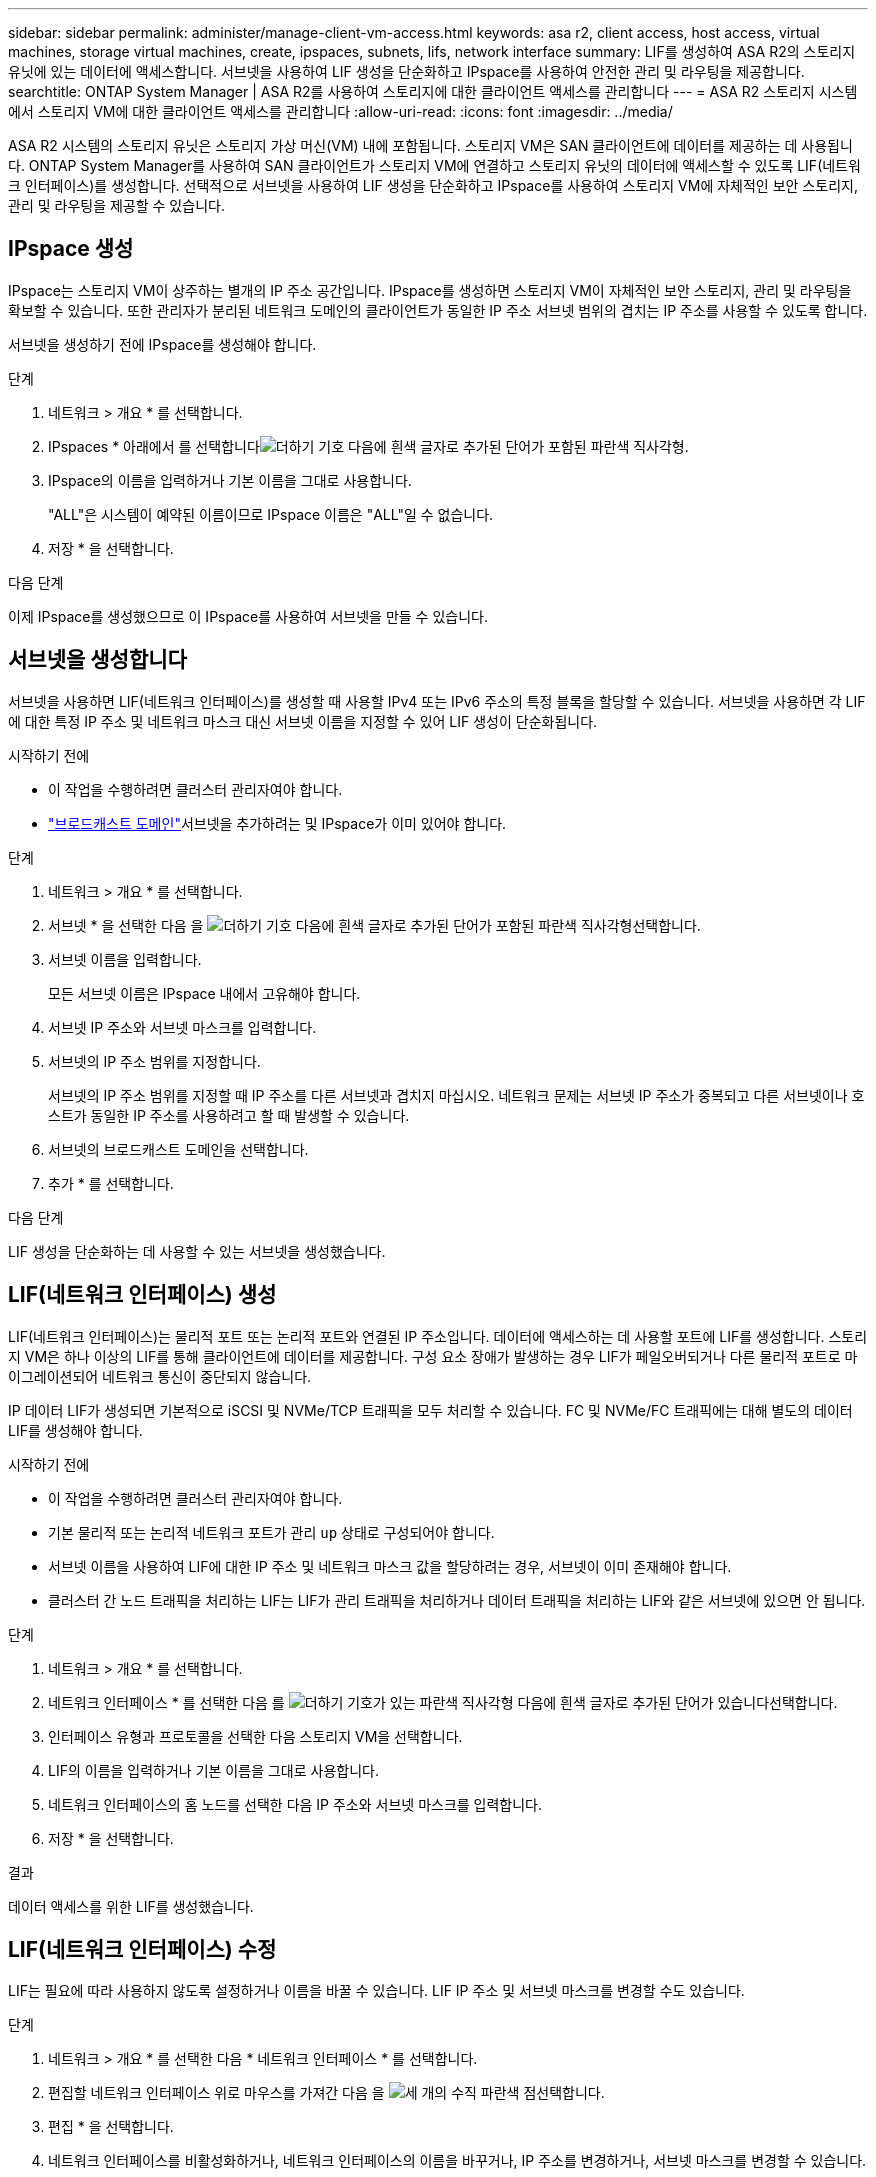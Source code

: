 ---
sidebar: sidebar 
permalink: administer/manage-client-vm-access.html 
keywords: asa r2, client access, host access, virtual machines, storage virtual machines, create, ipspaces, subnets, lifs, network interface 
summary: LIF를 생성하여 ASA R2의 스토리지 유닛에 있는 데이터에 액세스합니다. 서브넷을 사용하여 LIF 생성을 단순화하고 IPspace를 사용하여 안전한 관리 및 라우팅을 제공합니다. 
searchtitle: ONTAP System Manager | ASA R2를 사용하여 스토리지에 대한 클라이언트 액세스를 관리합니다 
---
= ASA R2 스토리지 시스템에서 스토리지 VM에 대한 클라이언트 액세스를 관리합니다
:allow-uri-read: 
:icons: font
:imagesdir: ../media/


[role="lead"]
ASA R2 시스템의 스토리지 유닛은 스토리지 가상 머신(VM) 내에 포함됩니다. 스토리지 VM은 SAN 클라이언트에 데이터를 제공하는 데 사용됩니다. ONTAP System Manager를 사용하여 SAN 클라이언트가 스토리지 VM에 연결하고 스토리지 유닛의 데이터에 액세스할 수 있도록 LIF(네트워크 인터페이스)를 생성합니다. 선택적으로 서브넷을 사용하여 LIF 생성을 단순화하고 IPspace를 사용하여 스토리지 VM에 자체적인 보안 스토리지, 관리 및 라우팅을 제공할 수 있습니다.



== IPspace 생성

IPspace는 스토리지 VM이 상주하는 별개의 IP 주소 공간입니다. IPspace를 생성하면 스토리지 VM이 자체적인 보안 스토리지, 관리 및 라우팅을 확보할 수 있습니다. 또한 관리자가 분리된 네트워크 도메인의 클라이언트가 동일한 IP 주소 서브넷 범위의 겹치는 IP 주소를 사용할 수 있도록 합니다.

서브넷을 생성하기 전에 IPspace를 생성해야 합니다.

.단계
. 네트워크 > 개요 * 를 선택합니다.
. IPspaces * 아래에서 를 선택합니다image:icon_add_blue_bg.png["더하기 기호 다음에 흰색 글자로 추가된 단어가 포함된 파란색 직사각형"].
. IPspace의 이름을 입력하거나 기본 이름을 그대로 사용합니다.
+
"ALL"은 시스템이 예약된 이름이므로 IPspace 이름은 "ALL"일 수 없습니다.

. 저장 * 을 선택합니다.


.다음 단계
이제 IPspace를 생성했으므로 이 IPspace를 사용하여 서브넷을 만들 수 있습니다.



== 서브넷을 생성합니다

서브넷을 사용하면 LIF(네트워크 인터페이스)를 생성할 때 사용할 IPv4 또는 IPv6 주소의 특정 블록을 할당할 수 있습니다. 서브넷을 사용하면 각 LIF에 대한 특정 IP 주소 및 네트워크 마스크 대신 서브넷 이름을 지정할 수 있어 LIF 생성이 단순화됩니다.

.시작하기 전에
* 이 작업을 수행하려면 클러스터 관리자여야 합니다.
* link:../administer/manage-cluster-networking.html#add-a-broadcast-domain["브로드캐스트 도메인"]서브넷을 추가하려는 및 IPspace가 이미 있어야 합니다.


.단계
. 네트워크 > 개요 * 를 선택합니다.
. 서브넷 * 을 선택한 다음 을 image:icon_add_blue_bg.png["더하기 기호 다음에 흰색 글자로 추가된 단어가 포함된 파란색 직사각형"]선택합니다.
. 서브넷 이름을 입력합니다.
+
모든 서브넷 이름은 IPspace 내에서 고유해야 합니다.

. 서브넷 IP 주소와 서브넷 마스크를 입력합니다.
. 서브넷의 IP 주소 범위를 지정합니다.
+
서브넷의 IP 주소 범위를 지정할 때 IP 주소를 다른 서브넷과 겹치지 마십시오. 네트워크 문제는 서브넷 IP 주소가 중복되고 다른 서브넷이나 호스트가 동일한 IP 주소를 사용하려고 할 때 발생할 수 있습니다.

. 서브넷의 브로드캐스트 도메인을 선택합니다.
. 추가 * 를 선택합니다.


.다음 단계
LIF 생성을 단순화하는 데 사용할 수 있는 서브넷을 생성했습니다.



== LIF(네트워크 인터페이스) 생성

LIF(네트워크 인터페이스)는 물리적 포트 또는 논리적 포트와 연결된 IP 주소입니다. 데이터에 액세스하는 데 사용할 포트에 LIF를 생성합니다. 스토리지 VM은 하나 이상의 LIF를 통해 클라이언트에 데이터를 제공합니다. 구성 요소 장애가 발생하는 경우 LIF가 페일오버되거나 다른 물리적 포트로 마이그레이션되어 네트워크 통신이 중단되지 않습니다.

IP 데이터 LIF가 생성되면 기본적으로 iSCSI 및 NVMe/TCP 트래픽을 모두 처리할 수 있습니다. FC 및 NVMe/FC 트래픽에는 대해 별도의 데이터 LIF를 생성해야 합니다.

.시작하기 전에
* 이 작업을 수행하려면 클러스터 관리자여야 합니다.
* 기본 물리적 또는 논리적 네트워크 포트가 관리 `up` 상태로 구성되어야 합니다.
* 서브넷 이름을 사용하여 LIF에 대한 IP 주소 및 네트워크 마스크 값을 할당하려는 경우, 서브넷이 이미 존재해야 합니다.
* 클러스터 간 노드 트래픽을 처리하는 LIF는 LIF가 관리 트래픽을 처리하거나 데이터 트래픽을 처리하는 LIF와 같은 서브넷에 있으면 안 됩니다.


.단계
. 네트워크 > 개요 * 를 선택합니다.
. 네트워크 인터페이스 * 를 선택한 다음 를 image:icon_add_blue_bg.png["더하기 기호가 있는 파란색 직사각형 다음에 흰색 글자로 추가된 단어가 있습니다"]선택합니다.
. 인터페이스 유형과 프로토콜을 선택한 다음 스토리지 VM을 선택합니다.
. LIF의 이름을 입력하거나 기본 이름을 그대로 사용합니다.
. 네트워크 인터페이스의 홈 노드를 선택한 다음 IP 주소와 서브넷 마스크를 입력합니다.
. 저장 * 을 선택합니다.


.결과
데이터 액세스를 위한 LIF를 생성했습니다.



== LIF(네트워크 인터페이스) 수정

LIF는 필요에 따라 사용하지 않도록 설정하거나 이름을 바꿀 수 있습니다. LIF IP 주소 및 서브넷 마스크를 변경할 수도 있습니다.

.단계
. 네트워크 > 개요 * 를 선택한 다음 * 네트워크 인터페이스 * 를 선택합니다.
. 편집할 네트워크 인터페이스 위로 마우스를 가져간 다음 을 image:icon_kabob.gif["세 개의 수직 파란색 점"]선택합니다.
. 편집 * 을 선택합니다.
. 네트워크 인터페이스를 비활성화하거나, 네트워크 인터페이스의 이름을 바꾸거나, IP 주소를 변경하거나, 서브넷 마스크를 변경할 수 있습니다.
. 저장 * 을 선택합니다.


.결과
LIF가 수정되었습니다.

